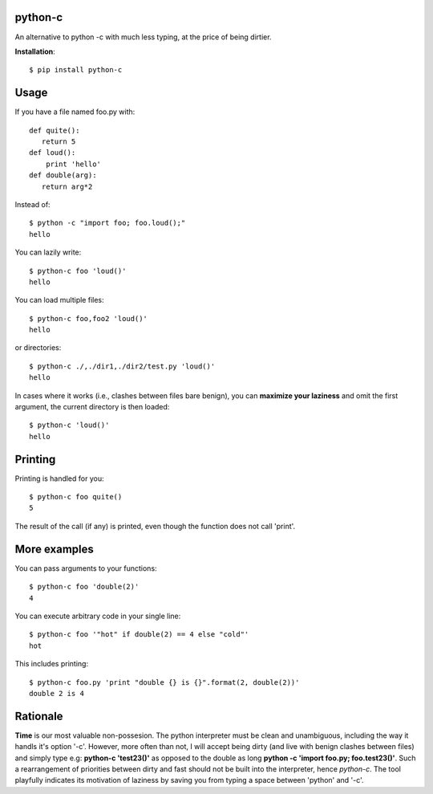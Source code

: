 python-c
====

An alternative to python -c with much less typing, at the price of being dirtier.

**Installation**::

    $ pip install python-c

Usage
====

If you have a file named foo.py with::

    def quite():
       return 5
    def loud():
        print 'hello'
    def double(arg):
       return arg*2

Instead of::

  $ python -c "import foo; foo.loud();"
  hello

You can lazily write::

    $ python-c foo 'loud()'
    hello

You can load multiple files::

  $ python-c foo,foo2 'loud()'
  hello

or directories::

  $ python-c ./,./dir1,./dir2/test.py 'loud()'
  hello

In cases where it works (i.e., clashes between files bare benign), you can **maximize your laziness** and omit the first argument, the current directory is then loaded::

    $ python-c 'loud()'
    hello

Printing
====

Printing is handled for you::

    $ python-c foo quite()
    5

The result of the call (if any) is printed, even though the function does not call 'print'.

More examples
====

You can pass arguments to your functions::

    $ python-c foo 'double(2)'
    4

You can execute arbitrary code in your single line::

    $ python-c foo '"hot" if double(2) == 4 else "cold"'
    hot

This includes printing::

    $ python-c foo.py 'print "double {} is {}".format(2, double(2))'
    double 2 is 4

Rationale
====
**Time** is our most valuable non-possesion. The python interpreter must be clean and unambiguous, including the way it handls it's option '-c'. However, more often than not, I will accept being dirty (and live with benign clashes between files) and simply type e.g: **python-c 'test23()'** as opposed to the double as long **python -c 'import foo.py; foo.test23()'**. Such a rearrangement of priorities between dirty and fast should not be built into the interpreter, hence *python-c*. The tool playfully indicates its motivation of laziness by saving you from typing a space between 'python' and '-c'.

